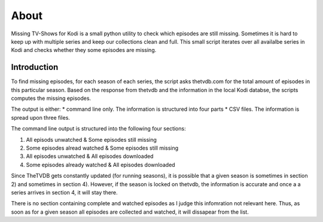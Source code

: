 About
=====

Missing TV-Shows for Kodi is a small python utility to check which episodes are still missing. Sometimes it is hard to keep up with multiple series and keep our collections clean and full. This small script iterates over all availalbe series in Kodi and checks whether they some episodes are missing.

Introduction
------------

To find missing episodes, for each season of each series, the script asks thetvdb.com for the total amount of episodes in this particular season. Based on the response from thetvdb and the information in the local Kodi databse, the scripts computes the missing episodes.

The output is either:
* command line only. The information is structured into four parts
* CSV files. The information is spread upon three files.

The command line output is structured into the following four sections:

1. All episods unwatched & Some episodes still missing
2. Some episodes alread watched & Some episodes still missing
3. All episodes unwatched & All episodes downloaded
4. Some episodes already watched & All episodes downloaded

Since TheTVDB gets constantly updated (for running seasons), it is possible that a given season is sometimes in section 2) and sometimes in section 4). However, if the season is locked on thetvdb, the information is accurate and once a a series arrives in section 4, it will stay there.

There is no section containing complete and watched episodes as I judge this infomration not relevant here. Thus, as soon as for a given season all episodes are collected and watched, it will dissapear from the list.
